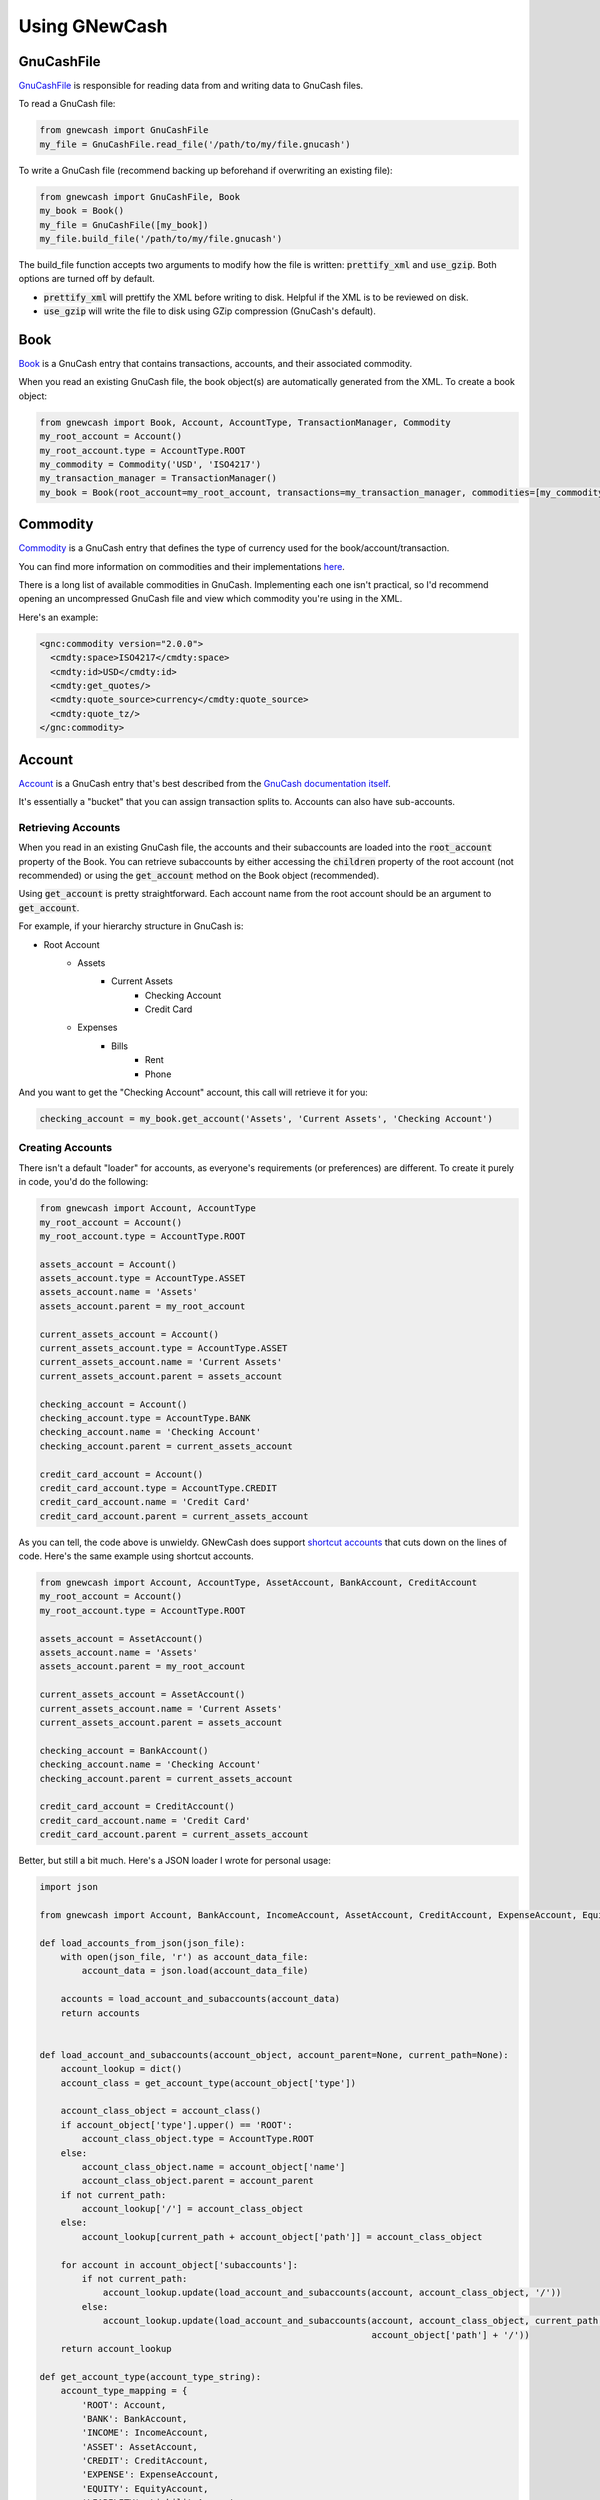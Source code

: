 Using GNewCash
**************

GnuCashFile
-----------

`GnuCashFile <gnucash_file.html>`__ is responsible for reading data from and writing data to GnuCash files.

To read a GnuCash file:

.. code:: python

    from gnewcash import GnuCashFile
    my_file = GnuCashFile.read_file('/path/to/my/file.gnucash')

To write a GnuCash file (recommend backing up beforehand if overwriting an existing file):

.. code:: python

    from gnewcash import GnuCashFile, Book
    my_book = Book()
    my_file = GnuCashFile([my_book])
    my_file.build_file('/path/to/my/file.gnucash')

The build_file function accepts two arguments to modify how the file is written: :code:`prettify_xml` and :code:`use_gzip`. Both options are turned off by default.

- :code:`prettify_xml` will prettify the XML before writing to disk. Helpful if the XML is to be reviewed on disk.
- :code:`use_gzip` will write the file to disk using GZip compression (GnuCash's default).


Book
----

`Book <gnucash_file.html#gnucash_file.Book>`__ is a GnuCash entry that contains transactions, accounts, and their associated commodity.

When you read an existing GnuCash file, the book object(s) are automatically generated from the XML. To create a book object:

.. code:: python

    from gnewcash import Book, Account, AccountType, TransactionManager, Commodity
    my_root_account = Account()
    my_root_account.type = AccountType.ROOT
    my_commodity = Commodity('USD', 'ISO4217')
    my_transaction_manager = TransactionManager()
    my_book = Book(root_account=my_root_account, transactions=my_transaction_manager, commodities=[my_commodity])


Commodity
---------

`Commodity <commodity.html>`__ is a GnuCash entry that defines the type of currency used for the book/account/transaction.

You can find more information on commodities and their implementations `here <https://code.gnucash.org/docs/MAINT/group__Commodity.html>`__.

There is a long list of available commodities in GnuCash. Implementing each one isn't practical, so I'd recommend opening an uncompressed GnuCash file and view which commodity you're using in the XML.

Here's an example:

.. code-block:: xml

    <gnc:commodity version="2.0.0">
      <cmdty:space>ISO4217</cmdty:space>
      <cmdty:id>USD</cmdty:id>
      <cmdty:get_quotes/>
      <cmdty:quote_source>currency</cmdty:quote_source>
      <cmdty:quote_tz/>
    </gnc:commodity>


Account
-------

`Account <account.html>`__ is a GnuCash entry that's best described from the `GnuCash documentation itself <https://www.gnucash.org/docs/v3/C/gnucash-guide/accts-types1.html>`__.

It's essentially a "bucket" that you can assign transaction splits to. Accounts can also have sub-accounts.

Retrieving Accounts
~~~~~~~~~~~~~~~~~~~

When you read in an existing GnuCash file, the accounts and their subaccounts are loaded into the :code:`root_account` property of the Book.
You can retrieve subaccounts by either accessing the :code:`children` property of the root account (not recommended) or using the
:code:`get_account` method on the Book object (recommended).

Using :code:`get_account` is pretty straightforward. Each account name from the root account should be an argument to :code:`get_account`.

For example, if your hierarchy structure in GnuCash is:

- Root Account
    - Assets
        - Current Assets
            - Checking Account
            - Credit Card
    - Expenses
        - Bills
            - Rent
            - Phone

And you want to get the "Checking Account" account, this call will retrieve it for you:

.. code:: python

    checking_account = my_book.get_account('Assets', 'Current Assets', 'Checking Account')


Creating Accounts
~~~~~~~~~~~~~~~~~

There isn't a default "loader" for accounts, as everyone's requirements (or preferences) are different. To create it purely in code, you'd do the following:


.. code:: python

    from gnewcash import Account, AccountType
    my_root_account = Account()
    my_root_account.type = AccountType.ROOT

    assets_account = Account()
    assets_account.type = AccountType.ASSET
    assets_account.name = 'Assets'
    assets_account.parent = my_root_account

    current_assets_account = Account()
    current_assets_account.type = AccountType.ASSET
    current_assets_account.name = 'Current Assets'
    current_assets_account.parent = assets_account

    checking_account = Account()
    checking_account.type = AccountType.BANK
    checking_account.name = 'Checking Account'
    checking_account.parent = current_assets_account

    credit_card_account = Account()
    credit_card_account.type = AccountType.CREDIT
    credit_card_account.name = 'Credit Card'
    credit_card_account.parent = current_assets_account

As you can tell, the code above is unwieldy.
GNewCash does support `shortcut accounts <account.html#shortcut-accounts>`__ that cuts down on the lines of code. Here's the same example using shortcut accounts.

.. code:: python

    from gnewcash import Account, AccountType, AssetAccount, BankAccount, CreditAccount
    my_root_account = Account()
    my_root_account.type = AccountType.ROOT

    assets_account = AssetAccount()
    assets_account.name = 'Assets'
    assets_account.parent = my_root_account

    current_assets_account = AssetAccount()
    current_assets_account.name = 'Current Assets'
    current_assets_account.parent = assets_account

    checking_account = BankAccount()
    checking_account.name = 'Checking Account'
    checking_account.parent = current_assets_account

    credit_card_account = CreditAccount()
    credit_card_account.name = 'Credit Card'
    credit_card_account.parent = current_assets_account

Better, but still a bit much. Here's a JSON loader I wrote for personal usage:

.. code:: python

    import json

    from gnewcash import Account, BankAccount, IncomeAccount, AssetAccount, CreditAccount, ExpenseAccount, EquityAccount, LiabilityAccount

    def load_accounts_from_json(json_file):
        with open(json_file, 'r') as account_data_file:
            account_data = json.load(account_data_file)

        accounts = load_account_and_subaccounts(account_data)
        return accounts


    def load_account_and_subaccounts(account_object, account_parent=None, current_path=None):
        account_lookup = dict()
        account_class = get_account_type(account_object['type'])

        account_class_object = account_class()
        if account_object['type'].upper() == 'ROOT':
            account_class_object.type = AccountType.ROOT
        else:
            account_class_object.name = account_object['name']
            account_class_object.parent = account_parent
        if not current_path:
            account_lookup['/'] = account_class_object
        else:
            account_lookup[current_path + account_object['path']] = account_class_object

        for account in account_object['subaccounts']:
            if not current_path:
                account_lookup.update(load_account_and_subaccounts(account, account_class_object, '/'))
            else:
                account_lookup.update(load_account_and_subaccounts(account, account_class_object, current_path +
                                                                   account_object['path'] + '/'))
        return account_lookup

    def get_account_type(account_type_string):
        account_type_mapping = {
            'ROOT': Account,
            'BANK': BankAccount,
            'INCOME': IncomeAccount,
            'ASSET': AssetAccount,
            'CREDIT': CreditAccount,
            'EXPENSE': ExpenseAccount,
            'EQUITY': EquityAccount,
            'LIABILITY': LiabilityAccount
        }
        return account_type_mapping[account_type_string]

Passing in a JSON file into :code:`load_accounts_from_json` with this structure:

.. code-block:: json

    {
      "name": "Root Account",
      "path": "",
      "type": "ROOT",
      "subaccounts": [
        {
          "name": "Expenses",
          "path": "expenses",
          "type": "EXPENSE",
          "subaccounts": [
             {
              "name": "Bills",
              "path": "bills",
              "type": "EXPENSE",
              "subaccounts": [
                {
                  "name": "Rent",
                  "path": "rent",
                  "type": "EXPENSE",
                  "subaccounts": []
                },
                {
                  "name": "Phone",
                  "path": "phone",
                  "type": "EXPENSE",
                  "subaccounts": []
                }
              ]
            }
          ]
        },
        {
          "name": "Assets",
          "path": "assets",
          "type": "ASSET",
          "subaccounts": [
            {
              "name": "Current Assets",
              "path": "current_assets",
              "type": "ASSET",
              "subaccounts": [
                {
                  "name": "Checking Account",
                  "path": "checking_account",
                  "type": "BANK",
                  "subaccounts": []
                },
                {
                  "name": "Credit Card",
                  "path": "credit_card",
                  "type": "CREDIT",
                  "subaccounts": []
                }
              ]
            }
          ]
        }
      ]
    }

Will yield the following :code:`dict`:

.. code:: python

    {
        '/': root_account,
        '/assets': assets_account,
        '/assets/current_assets': current_assets_account,
        '/assets/current_assets/checking_account': checking_account,
        '/assets/current_assets/credit_card': credit_card_account,
        '/expenses': expenses_account,
        '/expenses/bills': bills_account,
        '/expenses/bills/rent': rent_account,
        '/expenses/bills/phone': phone_account
    }

Feel free to use or modify that for your own usage!


Interest Accounts
~~~~~~~~~~~~~~~~~

Interest accounts are `special accounts <account.html#special-accounts>`__ that actually aren't used inside GnuCash.
Trying to add one of the special accounts to a GnuCash file would result in an error.

The purpose of an interest account is to calculate balances and payment schedules for loans that accumulate interest.

Here's the general usage of an interest account:

.. code:: python

    from datetime import datetime
    from decimal import Decimal

    from gnewcash import InterestAccount

    my_loan = InterestAccount(starting_balance=Decimal('1000'),
                              starting_date=datetime(2019, 1, 1),
                              interest_percentage=Decimal('0.05'),  # 5% APR
                              payment_amount=Decimal('50'))
    my_loan.get_info_at_date(datetime(2019, 7, 1))

    # LoanStatus(iterator_balance=Decimal('722.15'), iterator_date=datetime.datetime(2019, 7, 1, 0, 0), interest=Decimal('3.21'), amount_to_capital=Decimal('46.79'))

    my_loan.get_all_payments()

    # Probably should be converted to a namedtuple, but fields are: date, balance before payment, amount to principal
    # [(datetime.datetime(2019, 2, 1, 0, 0), Decimal('1000'), Decimal('45.83')),
    #  (datetime.datetime(2019, 3, 1, 0, 0), Decimal('954.17'), Decimal('46.02')),
    #  (datetime.datetime(2019, 4, 1, 0, 0), Decimal('908.15'), Decimal('46.21')),
    #  (datetime.datetime(2019, 5, 1, 0, 0), Decimal('861.94'), Decimal('46.40')),
    #  (datetime.datetime(2019, 6, 1, 0, 0), Decimal('815.54'), Decimal('46.60')),
    #  (datetime.datetime(2019, 7, 1, 0, 0), Decimal('768.94'), Decimal('46.79')),
    #  (datetime.datetime(2019, 8, 1, 0, 0), Decimal('722.15'), Decimal('46.99')),
    #  (datetime.datetime(2019, 9, 1, 0, 0), Decimal('675.16'), Decimal('47.18')),
    #  (datetime.datetime(2019, 10, 1, 0, 0), Decimal('627.98'), Decimal('47.38')),
    #  (datetime.datetime(2019, 11, 1, 0, 0), Decimal('580.60'), Decimal('47.58')),
    #  (datetime.datetime(2019, 12, 1, 0, 0), Decimal('533.02'), Decimal('47.77')),
    #  (datetime.datetime(2020, 1, 1, 0, 0), Decimal('485.25'), Decimal('47.97')),
    #  (datetime.datetime(2020, 2, 1, 0, 0), Decimal('437.28'), Decimal('48.17')),
    #  (datetime.datetime(2020, 3, 1, 0, 0), Decimal('389.11'), Decimal('48.37')),
    #  (datetime.datetime(2020, 4, 1, 0, 0), Decimal('340.74'), Decimal('48.58')),
    #  (datetime.datetime(2020, 5, 1, 0, 0), Decimal('292.16'), Decimal('48.78')),
    #  (datetime.datetime(2020, 6, 1, 0, 0), Decimal('243.38'), Decimal('48.98')),
    #  (datetime.datetime(2020, 7, 1, 0, 0), Decimal('194.40'), Decimal('49.18')),
    #  (datetime.datetime(2020, 8, 1, 0, 0), Decimal('145.22'), Decimal('49.39')),
    #  (datetime.datetime(2020, 9, 1, 0, 0), Decimal('95.83'), Decimal('49.60')),
    #  (datetime.datetime(2020, 10, 1, 0, 0), Decimal('46.23'), Decimal('49.80'))]

Interest accounts also take the following constructor parameters:

- :code:`additional_payments`
    List of dictionaries containing the following key-value pairs:

    Note: Additional payments are assumed to have no interest collected on them.

    - :code:`amount`: Dollar amount for the additional payment (Decimal)
    - :code:`payment_date`: Date of the additional payment (datetime)
- :code:`skip_payment_dates`
    List of :code:`datetime` objects for dates that payments should be skipped.
- :code:`interest_start_date`
    :code:`datetime` object that designates when interest starts incurring on the loan.
- :code:`subaccounts`
    List of InterestAccount objects that make up the parent interest account.
    This is helpful for things like school loans where your overall loan is comprised of multiple small loans.
    When setting up subaccounts, pass :code:`None` for :code:`starting_balance`, :code:`starting_date`,
    :code:`interest_percentage`, and :code:`payment_amount` in the parent InterestAccount. When accessing those fields,
    they will be derived from their child accounts' information.

Transaction
-----------

`Transaction <transaction.html>`__ is a GnuCash object that represents a real-world transaction; for example, a credit/debit card purchase or a money transfer.

Transactions contain `Splits <transaction.html#transaction.Split>`__ that indicate how much money was added or removed from a particular account for the transaction.
You can find more information on splits `here <https://www.gnucash.org/docs/v3/C/gnucash-guide/txns-registers-txntypes.html>`__.

By default, all transactions in GNewCash are "split transactions", although there are plans to add a SimpleTransaction class for easier usage.

Retrieving Transactions
~~~~~~~~~~~~~~~~~~~~~~~

When you load an existing GnuCash file via the :code:`GnuCashFile.read_file` method, the transactions in the document are
loaded into a `TransactionManager object <transaction.html#transaction.TransactionManager>`__. You can retrieve transactions
for a given account like so:

.. code:: python

    my_file = GnuCashFile.read_file('/path/to/my/file.gnucash')
    my_book = my_file.books[0]
    checking_account = my_book.get_account('Assets', 'Current Assets', 'Checking Account')
    checking_transactions = list(my_book.transactions.get_transactions(checking_account))

:code:`get_transactions` returns a generator, so you can iterate over transactions in a memory-efficient way.

Creating Transactions
~~~~~~~~~~~~~~~~~~~~~

Like accounts, transactions can be unwieldy without some sort of loader (which depends on your implementation).

Creating a transaction can be done like so:

.. code:: python

    from datetime import datetime
    from decimal import Decimal

    from gnewcash import Transaction, Split

    from pytz import timezone


    my_new_transaction = Transaction()

    # Date that the transaction takes place
    my_new_transaction.date_posted = datetime(2019, 7, 5, 0, 0, 0, 0, tzinfo=timezone('US/Eastern'))

    # Date that the transaction was created
    my_new_transaction.date_entered = datetime.now(tz=timezone('US/Eastern'))

    # Description for the transaction
    my_new_transaction.description = 'My First Transaction'

    # Memo for the transaction (appears in the "Num" field in GnuCash)
    my_new_transaction.memo = 'My First Memo'

    # Splits define what amount of money goes where. There should be at least 2 splits in a transaction.
    my_new_transaction.splits = [
        Split(checking_account, Decimal('-50.00')),
        Split(phone_bill, Decimal('50.00')),
    ]

To add your new transaction to the TransactionManager, simply call:

.. code:: python

    my_book.transactions.add(my_new_transaction)

Transactions have an additional property called :code:`cleared`, which returns a :code:`bool` indicating if all splits
are in the "cleared" state.

Transactions also have an additional method called :code:`mark_transaction_cleared`, which sets the :code:`reconciled_state`
of all splits on the transaction to "c" (for cleared).

For more information on reconciliation states, please see the `GnuCash documentation <https://www.gnucash.org/docs/v3/C/gnucash-help/trans-stts.html>`__.

Transaction Manager
~~~~~~~~~~~~~~~~~~~

The `Transaction Manager <transaction.html#transaction.TransactionManager>`__ is a class used to maintain transactions
in the GnuCash file.

- :code:`add`
    Adds the transaction to the manager. By default, the manager will maintain sort order based on :code:`date_posted`.
    You can disable this functionality by either setting the :code:`disable_sort` property on the manager to
    :code:`False`, or by passing :code:`sort_transactions=False` when calling :code:`GnuCashFile.read_file`. Some
    functions inside GNewCash rely on the transactions being sorted, so be careful when turning this setting off.
- :code:`remove`
    Removes the transaction from the manager. No magic behind the scenes here.
- :code:`get_account_ending_balance`
    Retrieves the final balance for the provided account, based on transactions in the manager.
- :code:`get_account_starting_balance`
    Retrieves the starting balance (dollar amount of first transaction by posted date) for the provided account,
    based on transactions in the manager.
- :code:`get_balance_at_date`
    Retrieves the account balance for the specified account at a certain date. If the provided date is None, it will
    retrieve the ending balance.
- :code:`get_transactions`
    Generator function that retrieves transactions for a specified account. If no account is provided, all transactions
    will be returned by the generator.
- :code:`minimum_balance_past_date`
    Retrieves the minimum balance past a certain date for the given account. It returns a tuple of the date that the
    account is at the minimum balance, and the minimum balance itself.


Questions/Comments/Concerns?
----------------------------

That should be all you need to start using GNewCash. If you have any questions, comments, or concerns with the
documentation or implementation of GNewCash itself, please submit an issue on our `issue tracker <https://github.com/pbromwelljr/gnewcash/issues>`__.

Happy programming!